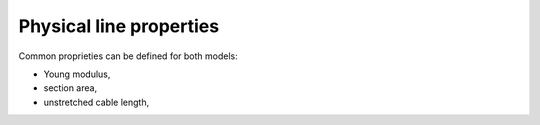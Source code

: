 .. _physical_properties:

Physical line properties
=========================

Common proprieties can be defined for both models:

- Young modulus,
- section area,
- unstretched cable length,
